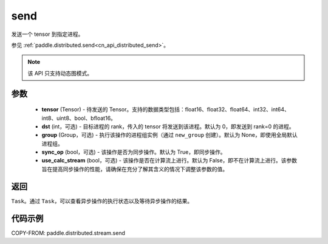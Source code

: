 .. _cn_api_distributed_stream_send:

send
-------------------------------


.. py:function:: paddle.distributed.stream.send(tensor, dst=0, group=None, sync_op=True, use_calc_stream=False)

发送一个 tensor 到指定进程。

参见 :ref:`paddle.distributed.send<cn_api_distributed_send>`。

.. note::
  该 API 只支持动态图模式。

参数
:::::::::
    - **tensor** (Tensor) - 待发送的 Tensor。支持的数据类型包括：float16、float32、float64、int32、int64、int8、uint8、bool、bfloat16。
    - **dst** (int，可选) - 目标进程的 rank，传入的 tensor 将发送到该进程。默认为 0，即发送到 rank=0 的进程。
    - **group** (Group，可选) - 执行该操作的进程组实例（通过 ``new_group`` 创建）。默认为 None，即使用全局默认进程组。
    - **sync_op** (bool，可选) - 该操作是否为同步操作。默认为 True，即同步操作。
    - **use_calc_stream** (bool，可选) - 该操作是否在计算流上进行。默认为 False，即不在计算流上进行。该参数旨在提高同步操作的性能，请确保在充分了解其含义的情况下调整该参数的值。

返回
:::::::::
``Task``。通过 ``Task``，可以查看异步操作的执行状态以及等待异步操作的结果。

代码示例
:::::::::
COPY-FROM: paddle.distributed.stream.send
